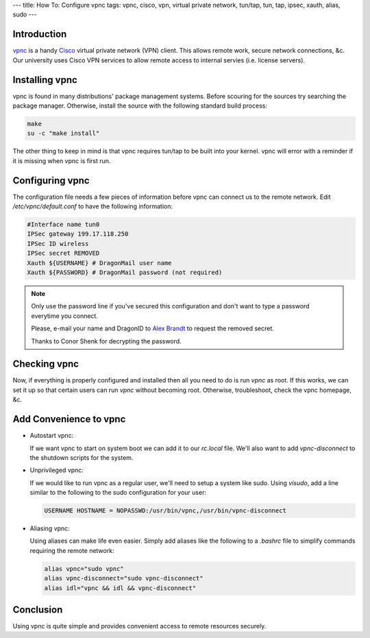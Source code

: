 ---
title: How To: Configure vpnc
tags: vpnc, cisco, vpn, virtual private network, tun/tap, tun, tap, ipsec, xauth, alias, sudo
---

Introduction
------------

`vpnc <http://www.unix-ag.uni-kl.de/~massar/vpnc/>`_ is a handy `Cisco
<http://www.cisco.com/>`_ virtual private network (VPN) client.  This allows
remote work, secure network connections, &c.  Our university uses Cisco VPN
services to allow remote access to internal servies (i.e. license servers).

Installing vpnc
---------------

vpnc is found in many distributions' package management systems.  Before
scouring for the sources try searching the package manager.  Otherwise,
install the source with the following standard build process:

.. code-block:: bash

    make 
    su -c "make install"

The other thing to keep in mind is that vpnc requires tun/tap to be built into
your kernel.  vpnc will error with a reminder if it is missing when vpnc is
first run.

Configuring vpnc
----------------

The configuration file needs a few pieces of information before vpnc can
connect us to the remote network.  Edit `/etc/vpnc/default.conf` to have the
following information:

.. code-block:: vpnc

    #Interface name tun0
    IPSec gateway 199.17.118.250
    IPSec ID wireless
    IPSec secret REMOVED
    Xauth ${USERNAME} # DragonMail user name
    Xauth ${PASSWORD} # DragonMail password (not required)

.. note::

    Only use the password line if you've secured this configuration and don't
    want to type a password everytime you connect.

    Please, e-mail your name and DragonID to `Alex Brandt
    <mailto:alunduil@alunduil.com>`_ to request the removed secret.

    Thanks to Conor Shenk for decrypting the password.

Checking vpnc
-------------

Now, if everything is properly configured and installed then all you need to
do is run `vpnc` as root.  If this works, we can set it up so that certain
users can run `vpnc` without becoming root.  Otherwise, troubleshoot, check
the vpnc homepage, &c.

Add Convenience to vpnc
-----------------------

* Autostart vpnc:

  If we want vpnc to start on system boot we can add it to our `rc.local`
  file.  We'll also want to add `vpnc-disconnect` to the shutdown scripts for
  the system.

* Unprivileged vpnc:

  If we would like to run vpnc as a regular user, we'll need to setup a system
  like sudo.  Using `visudo`, add a line similar to the following to the sudo
  configuration for your user:

  .. code-block:: sudoers

      USERNAME HOSTNAME = NOPASSWD:/usr/bin/vpnc,/usr/bin/vpnc-disconnect

* Aliasing vpnc:

  Using aliases can make life even easier.  Simply add aliases like the
  following to a `.bashrc` file to simplify commands requiring the remote
  network:

  .. code-block:: bash

      alias vpnc="sudo vpnc"
      alias vpnc-disconnect="sudo vpnc-disconnect"
      alias idl="vpnc && idl && vpnc-disconnect"

Conclusion
----------

Using vpnc is quite simple and provides convenient access to remote resources
securely.

